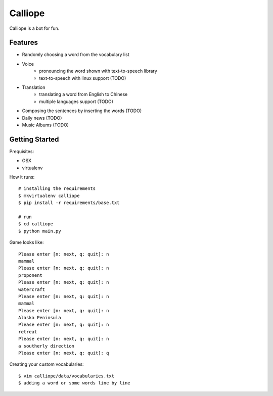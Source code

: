 ##############################################################################
Calliope
##############################################################################

Calliope is a bot for fun.

==============================================================================
Features
==============================================================================

- Randomly choosing a word from the vocabulary list
- Voice
    - pronouncing the word shown with text-to-speech library
    - text-to-speech with linux support (TODO)
- Translation
    - translating a word from English to Chinese
    - multiple languages support (TODO)
- Composing the sentences by inserting the words (TODO)
- Daily news (TODO)
- Music Albums (TODO)

==============================================================================
Getting Started
==============================================================================

Prequisites:

- OSX
- virtualenv

How it runs:

::

    # installing the requirements
    $ mkvirtualenv calliope
    $ pip install -r requirements/base.txt

    # run
    $ cd calliope
    $ python main.py

Game looks like:

::

	Please enter [n: next, q: quit]: n
	mammal
	Please enter [n: next, q: quit]: n
	proponent
	Please enter [n: next, q: quit]: n
	watercraft
	Please enter [n: next, q: quit]: n
	mammal
	Please enter [n: next, q: quit]: n
	Alaska Peninsula
	Please enter [n: next, q: quit]: n
	retreat
	Please enter [n: next, q: quit]: n
	a southerly direction
	Please enter [n: next, q: quit]: q


Creating your custom vocabularies:

::

    $ vim calliope/data/vocabularies.txt
    $ adding a word or some words line by line
